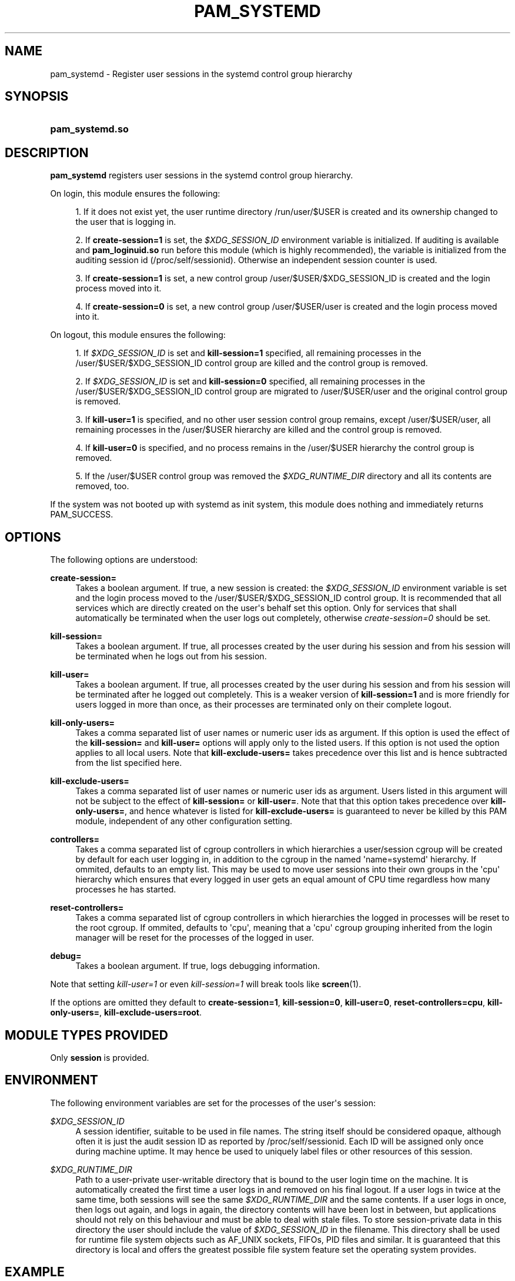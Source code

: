'\" t
.\"     Title: pam_systemd
.\"    Author: Lennart Poettering <lennart@poettering.net>
.\" Generator: DocBook XSL Stylesheets v1.76.1 <http://docbook.sf.net/>
.\"      Date: 06/16/2011
.\"    Manual: pam_systemd
.\"    Source: systemd
.\"  Language: English
.\"
.TH "PAM_SYSTEMD" "8" "06/16/2011" "systemd" "pam_systemd"
.\" -----------------------------------------------------------------
.\" * Define some portability stuff
.\" -----------------------------------------------------------------
.\" ~~~~~~~~~~~~~~~~~~~~~~~~~~~~~~~~~~~~~~~~~~~~~~~~~~~~~~~~~~~~~~~~~
.\" http://bugs.debian.org/507673
.\" http://lists.gnu.org/archive/html/groff/2009-02/msg00013.html
.\" ~~~~~~~~~~~~~~~~~~~~~~~~~~~~~~~~~~~~~~~~~~~~~~~~~~~~~~~~~~~~~~~~~
.ie \n(.g .ds Aq \(aq
.el       .ds Aq '
.\" -----------------------------------------------------------------
.\" * set default formatting
.\" -----------------------------------------------------------------
.\" disable hyphenation
.nh
.\" disable justification (adjust text to left margin only)
.ad l
.\" -----------------------------------------------------------------
.\" * MAIN CONTENT STARTS HERE *
.\" -----------------------------------------------------------------
.SH "NAME"
pam_systemd \- Register user sessions in the systemd control group hierarchy
.SH "SYNOPSIS"
.HP \w'\fBpam_systemd\&.so\fR\ 'u
\fBpam_systemd\&.so\fR
.SH "DESCRIPTION"
.PP
\fBpam_systemd\fR
registers user sessions in the systemd control group hierarchy\&.
.PP
On login, this module ensures the following:
.sp
.RS 4
.ie n \{\
\h'-04' 1.\h'+01'\c
.\}
.el \{\
.sp -1
.IP "  1." 4.2
.\}
If it does not exist yet, the user runtime directory
/run/user/$USER
is created and its ownership changed to the user that is logging in\&.
.RE
.sp
.RS 4
.ie n \{\
\h'-04' 2.\h'+01'\c
.\}
.el \{\
.sp -1
.IP "  2." 4.2
.\}
If
\fBcreate\-session=1\fR
is set, the
\fI$XDG_SESSION_ID\fR
environment variable is initialized\&. If auditing is available and
\fBpam_loginuid\&.so\fR
run before this module (which is highly recommended), the variable is initialized from the auditing session id (/proc/self/sessionid)\&. Otherwise an independent session counter is used\&.
.RE
.sp
.RS 4
.ie n \{\
\h'-04' 3.\h'+01'\c
.\}
.el \{\
.sp -1
.IP "  3." 4.2
.\}
If
\fBcreate\-session=1\fR
is set, a new control group
/user/$USER/$XDG_SESSION_ID
is created and the login process moved into it\&.
.RE
.sp
.RS 4
.ie n \{\
\h'-04' 4.\h'+01'\c
.\}
.el \{\
.sp -1
.IP "  4." 4.2
.\}
If
\fBcreate\-session=0\fR
is set, a new control group
/user/$USER/user
is created and the login process moved into it\&.
.RE
.PP
On logout, this module ensures the following:
.sp
.RS 4
.ie n \{\
\h'-04' 1.\h'+01'\c
.\}
.el \{\
.sp -1
.IP "  1." 4.2
.\}
If
\fI$XDG_SESSION_ID\fR
is set and
\fBkill\-session=1\fR
specified, all remaining processes in the
/user/$USER/$XDG_SESSION_ID
control group are killed and the control group is removed\&.
.RE
.sp
.RS 4
.ie n \{\
\h'-04' 2.\h'+01'\c
.\}
.el \{\
.sp -1
.IP "  2." 4.2
.\}
If
\fI$XDG_SESSION_ID\fR
is set and
\fBkill\-session=0\fR
specified, all remaining processes in the
/user/$USER/$XDG_SESSION_ID
control group are migrated to
/user/$USER/user
and the original control group is removed\&.
.RE
.sp
.RS 4
.ie n \{\
\h'-04' 3.\h'+01'\c
.\}
.el \{\
.sp -1
.IP "  3." 4.2
.\}
If
\fBkill\-user=1\fR
is specified, and no other user session control group remains, except
/user/$USER/user, all remaining processes in the
/user/$USER
hierarchy are killed and the control group is removed\&.
.RE
.sp
.RS 4
.ie n \{\
\h'-04' 4.\h'+01'\c
.\}
.el \{\
.sp -1
.IP "  4." 4.2
.\}
If
\fBkill\-user=0\fR
is specified, and no process remains in the
/user/$USER
hierarchy the control group is removed\&.
.RE
.sp
.RS 4
.ie n \{\
\h'-04' 5.\h'+01'\c
.\}
.el \{\
.sp -1
.IP "  5." 4.2
.\}
If the
/user/$USER
control group was removed the
\fI$XDG_RUNTIME_DIR\fR
directory and all its contents are removed, too\&.
.RE
.PP
If the system was not booted up with systemd as init system, this module does nothing and immediately returns PAM_SUCCESS\&.
.SH "OPTIONS"
.PP
The following options are understood:
.PP
\fBcreate\-session=\fR
.RS 4
Takes a boolean argument\&. If true, a new session is created: the
\fI$XDG_SESSION_ID\fR
environment variable is set and the login process moved to the
/user/$USER/$XDG_SESSION_ID
control group\&. It is recommended that all services which are directly created on the user\*(Aqs behalf set this option\&. Only for services that shall automatically be terminated when the user logs out completely, otherwise
\fIcreate\-session=0\fR
should be set\&.
.RE
.PP
\fBkill\-session=\fR
.RS 4
Takes a boolean argument\&. If true, all processes created by the user during his session and from his session will be terminated when he logs out from his session\&.
.RE
.PP
\fBkill\-user=\fR
.RS 4
Takes a boolean argument\&. If true, all processes created by the user during his session and from his session will be terminated after he logged out completely\&. This is a weaker version of
\fBkill\-session=1\fR
and is more friendly for users logged in more than once, as their processes are terminated only on their complete logout\&.
.RE
.PP
\fBkill\-only\-users=\fR
.RS 4
Takes a comma separated list of user names or numeric user ids as argument\&. If this option is used the effect of the
\fBkill\-session=\fR
and
\fBkill\-user=\fR
options will apply only to the listed users\&. If this option is not used the option applies to all local users\&. Note that
\fBkill\-exclude\-users=\fR
takes precedence over this list and is hence subtracted from the list specified here\&.
.RE
.PP
\fBkill\-exclude\-users=\fR
.RS 4
Takes a comma separated list of user names or numeric user ids as argument\&. Users listed in this argument will not be subject to the effect of
\fBkill\-session=\fR
or
\fBkill\-user=\fR\&. Note that that this option takes precedence over
\fBkill\-only\-users=\fR, and hence whatever is listed for
\fBkill\-exclude\-users=\fR
is guaranteed to never be killed by this PAM module, independent of any other configuration setting\&.
.RE
.PP
\fBcontrollers=\fR
.RS 4
Takes a comma separated list of cgroup controllers in which hierarchies a user/session cgroup will be created by default for each user logging in, in addition to the cgroup in the named \*(Aqname=systemd\*(Aq hierarchy\&. If ommited, defaults to an empty list\&. This may be used to move user sessions into their own groups in the \*(Aqcpu\*(Aq hierarchy which ensures that every logged in user gets an equal amount of CPU time regardless how many processes he has started\&.
.RE
.PP
\fBreset\-controllers=\fR
.RS 4
Takes a comma separated list of cgroup controllers in which hierarchies the logged in processes will be reset to the root cgroup\&. If ommited, defaults to \*(Aqcpu\*(Aq, meaning that a \*(Aqcpu\*(Aq cgroup grouping inherited from the login manager will be reset for the processes of the logged in user\&.
.RE
.PP
\fBdebug=\fR
.RS 4
Takes a boolean argument\&. If true, logs debugging information\&.
.RE
.PP
Note that setting
\fIkill\-user=1\fR
or even
\fIkill\-session=1\fR
will break tools like
\fBscreen\fR(1)\&.
.PP
If the options are omitted they default to
\fBcreate\-session=1\fR,
\fBkill\-session=0\fR,
\fBkill\-user=0\fR,
\fBreset\-controllers=cpu\fR,
\fBkill\-only\-users=\fR,
\fBkill\-exclude\-users=root\fR\&.
.SH "MODULE TYPES PROVIDED"
.PP
Only
\fBsession\fR
is provided\&.
.SH "ENVIRONMENT"
.PP
The following environment variables are set for the processes of the user\*(Aqs session:
.PP
\fI$XDG_SESSION_ID\fR
.RS 4
A session identifier, suitable to be used in file names\&. The string itself should be considered opaque, although often it is just the audit session ID as reported by
/proc/self/sessionid\&. Each ID will be assigned only once during machine uptime\&. It may hence be used to uniquely label files or other resources of this session\&.
.RE
.PP
\fI$XDG_RUNTIME_DIR\fR
.RS 4
Path to a user\-private user\-writable directory that is bound to the user login time on the machine\&. It is automatically created the first time a user logs in and removed on his final logout\&. If a user logs in twice at the same time, both sessions will see the same
\fI$XDG_RUNTIME_DIR\fR
and the same contents\&. If a user logs in once, then logs out again, and logs in again, the directory contents will have been lost in between, but applications should not rely on this behaviour and must be able to deal with stale files\&. To store session\-private data in this directory the user should include the value of
\fI$XDG_SESSION_ID\fR
in the filename\&. This directory shall be used for runtime file system objects such as AF_UNIX sockets, FIFOs, PID files and similar\&. It is guaranteed that this directory is local and offers the greatest possible file system feature set the operating system provides\&.
.RE
.SH "EXAMPLE"
.sp
.if n \{\
.RS 4
.\}
.nf
#%PAM\-1\&.0
auth       required     pam_unix\&.so
auth       required     pam_nologin\&.so
account    required     pam_unix\&.so
password   required     pam_unix\&.so
session    required     pam_unix\&.so
session    required     pam_loginuid\&.so
session    required     pam_systemd\&.so kill\-user=1
.fi
.if n \{\
.RE
.\}
.SH "SEE ALSO"
.PP

\fBpam.conf\fR(5),
\fBpam.d\fR(5),
\fBpam\fR(8),
\fBpam_loginuid\fR(8),
\fBsystemd\fR(1)
.SH "AUTHOR"
.PP
\fBLennart Poettering\fR <\&lennart@poettering\&.net\&>
.RS 4
Developer
.RE
